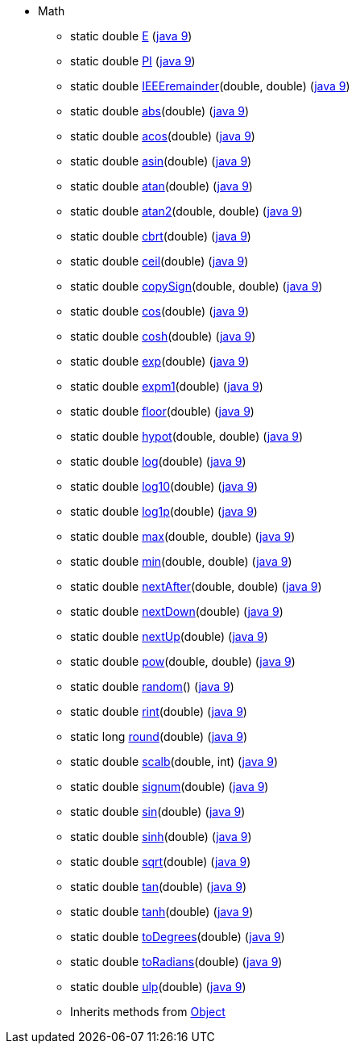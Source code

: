 * [[painless-api-referenceMath]]Math
** [[painless-api-referenceMath-E]]static double link:{java8-javadoc}/java/lang/Math.html#E[E] (link:{java9-javadoc}/java/lang/Math.html#E[java 9])
** [[painless-api-referenceMath-PI]]static double link:{java8-javadoc}/java/lang/Math.html#PI[PI] (link:{java9-javadoc}/java/lang/Math.html#PI[java 9])
** [[painless-api-referenceMath-IEEEremainder-2]]static double link:{java8-javadoc}/java/lang/Math.html#IEEEremainder%2Ddouble%2Ddouble%2D[IEEEremainder](double, double) (link:{java9-javadoc}/java/lang/Math.html#IEEEremainder%2Ddouble%2Ddouble%2D[java 9])
** [[painless-api-referenceMath-abs-1]]static double link:{java8-javadoc}/java/lang/Math.html#abs%2Ddouble%2D[abs](double) (link:{java9-javadoc}/java/lang/Math.html#abs%2Ddouble%2D[java 9])
** [[painless-api-referenceMath-acos-1]]static double link:{java8-javadoc}/java/lang/Math.html#acos%2Ddouble%2D[acos](double) (link:{java9-javadoc}/java/lang/Math.html#acos%2Ddouble%2D[java 9])
** [[painless-api-referenceMath-asin-1]]static double link:{java8-javadoc}/java/lang/Math.html#asin%2Ddouble%2D[asin](double) (link:{java9-javadoc}/java/lang/Math.html#asin%2Ddouble%2D[java 9])
** [[painless-api-referenceMath-atan-1]]static double link:{java8-javadoc}/java/lang/Math.html#atan%2Ddouble%2D[atan](double) (link:{java9-javadoc}/java/lang/Math.html#atan%2Ddouble%2D[java 9])
** [[painless-api-referenceMath-atan2-2]]static double link:{java8-javadoc}/java/lang/Math.html#atan2%2Ddouble%2Ddouble%2D[atan2](double, double) (link:{java9-javadoc}/java/lang/Math.html#atan2%2Ddouble%2Ddouble%2D[java 9])
** [[painless-api-referenceMath-cbrt-1]]static double link:{java8-javadoc}/java/lang/Math.html#cbrt%2Ddouble%2D[cbrt](double) (link:{java9-javadoc}/java/lang/Math.html#cbrt%2Ddouble%2D[java 9])
** [[painless-api-referenceMath-ceil-1]]static double link:{java8-javadoc}/java/lang/Math.html#ceil%2Ddouble%2D[ceil](double) (link:{java9-javadoc}/java/lang/Math.html#ceil%2Ddouble%2D[java 9])
** [[painless-api-referenceMath-copySign-2]]static double link:{java8-javadoc}/java/lang/Math.html#copySign%2Ddouble%2Ddouble%2D[copySign](double, double) (link:{java9-javadoc}/java/lang/Math.html#copySign%2Ddouble%2Ddouble%2D[java 9])
** [[painless-api-referenceMath-cos-1]]static double link:{java8-javadoc}/java/lang/Math.html#cos%2Ddouble%2D[cos](double) (link:{java9-javadoc}/java/lang/Math.html#cos%2Ddouble%2D[java 9])
** [[painless-api-referenceMath-cosh-1]]static double link:{java8-javadoc}/java/lang/Math.html#cosh%2Ddouble%2D[cosh](double) (link:{java9-javadoc}/java/lang/Math.html#cosh%2Ddouble%2D[java 9])
** [[painless-api-referenceMath-exp-1]]static double link:{java8-javadoc}/java/lang/Math.html#exp%2Ddouble%2D[exp](double) (link:{java9-javadoc}/java/lang/Math.html#exp%2Ddouble%2D[java 9])
** [[painless-api-referenceMath-expm1-1]]static double link:{java8-javadoc}/java/lang/Math.html#expm1%2Ddouble%2D[expm1](double) (link:{java9-javadoc}/java/lang/Math.html#expm1%2Ddouble%2D[java 9])
** [[painless-api-referenceMath-floor-1]]static double link:{java8-javadoc}/java/lang/Math.html#floor%2Ddouble%2D[floor](double) (link:{java9-javadoc}/java/lang/Math.html#floor%2Ddouble%2D[java 9])
** [[painless-api-referenceMath-hypot-2]]static double link:{java8-javadoc}/java/lang/Math.html#hypot%2Ddouble%2Ddouble%2D[hypot](double, double) (link:{java9-javadoc}/java/lang/Math.html#hypot%2Ddouble%2Ddouble%2D[java 9])
** [[painless-api-referenceMath-log-1]]static double link:{java8-javadoc}/java/lang/Math.html#log%2Ddouble%2D[log](double) (link:{java9-javadoc}/java/lang/Math.html#log%2Ddouble%2D[java 9])
** [[painless-api-referenceMath-log10-1]]static double link:{java8-javadoc}/java/lang/Math.html#log10%2Ddouble%2D[log10](double) (link:{java9-javadoc}/java/lang/Math.html#log10%2Ddouble%2D[java 9])
** [[painless-api-referenceMath-log1p-1]]static double link:{java8-javadoc}/java/lang/Math.html#log1p%2Ddouble%2D[log1p](double) (link:{java9-javadoc}/java/lang/Math.html#log1p%2Ddouble%2D[java 9])
** [[painless-api-referenceMath-max-2]]static double link:{java8-javadoc}/java/lang/Math.html#max%2Ddouble%2Ddouble%2D[max](double, double) (link:{java9-javadoc}/java/lang/Math.html#max%2Ddouble%2Ddouble%2D[java 9])
** [[painless-api-referenceMath-min-2]]static double link:{java8-javadoc}/java/lang/Math.html#min%2Ddouble%2Ddouble%2D[min](double, double) (link:{java9-javadoc}/java/lang/Math.html#min%2Ddouble%2Ddouble%2D[java 9])
** [[painless-api-referenceMath-nextAfter-2]]static double link:{java8-javadoc}/java/lang/Math.html#nextAfter%2Ddouble%2Ddouble%2D[nextAfter](double, double) (link:{java9-javadoc}/java/lang/Math.html#nextAfter%2Ddouble%2Ddouble%2D[java 9])
** [[painless-api-referenceMath-nextDown-1]]static double link:{java8-javadoc}/java/lang/Math.html#nextDown%2Ddouble%2D[nextDown](double) (link:{java9-javadoc}/java/lang/Math.html#nextDown%2Ddouble%2D[java 9])
** [[painless-api-referenceMath-nextUp-1]]static double link:{java8-javadoc}/java/lang/Math.html#nextUp%2Ddouble%2D[nextUp](double) (link:{java9-javadoc}/java/lang/Math.html#nextUp%2Ddouble%2D[java 9])
** [[painless-api-referenceMath-pow-2]]static double link:{java8-javadoc}/java/lang/Math.html#pow%2Ddouble%2Ddouble%2D[pow](double, double) (link:{java9-javadoc}/java/lang/Math.html#pow%2Ddouble%2Ddouble%2D[java 9])
** [[painless-api-referenceMath-random-0]]static double link:{java8-javadoc}/java/lang/Math.html#random%2D%2D[random]() (link:{java9-javadoc}/java/lang/Math.html#random%2D%2D[java 9])
** [[painless-api-referenceMath-rint-1]]static double link:{java8-javadoc}/java/lang/Math.html#rint%2Ddouble%2D[rint](double) (link:{java9-javadoc}/java/lang/Math.html#rint%2Ddouble%2D[java 9])
** [[painless-api-referenceMath-round-1]]static long link:{java8-javadoc}/java/lang/Math.html#round%2Ddouble%2D[round](double) (link:{java9-javadoc}/java/lang/Math.html#round%2Ddouble%2D[java 9])
** [[painless-api-referenceMath-scalb-2]]static double link:{java8-javadoc}/java/lang/Math.html#scalb%2Ddouble%2Dint%2D[scalb](double, int) (link:{java9-javadoc}/java/lang/Math.html#scalb%2Ddouble%2Dint%2D[java 9])
** [[painless-api-referenceMath-signum-1]]static double link:{java8-javadoc}/java/lang/Math.html#signum%2Ddouble%2D[signum](double) (link:{java9-javadoc}/java/lang/Math.html#signum%2Ddouble%2D[java 9])
** [[painless-api-referenceMath-sin-1]]static double link:{java8-javadoc}/java/lang/Math.html#sin%2Ddouble%2D[sin](double) (link:{java9-javadoc}/java/lang/Math.html#sin%2Ddouble%2D[java 9])
** [[painless-api-referenceMath-sinh-1]]static double link:{java8-javadoc}/java/lang/Math.html#sinh%2Ddouble%2D[sinh](double) (link:{java9-javadoc}/java/lang/Math.html#sinh%2Ddouble%2D[java 9])
** [[painless-api-referenceMath-sqrt-1]]static double link:{java8-javadoc}/java/lang/Math.html#sqrt%2Ddouble%2D[sqrt](double) (link:{java9-javadoc}/java/lang/Math.html#sqrt%2Ddouble%2D[java 9])
** [[painless-api-referenceMath-tan-1]]static double link:{java8-javadoc}/java/lang/Math.html#tan%2Ddouble%2D[tan](double) (link:{java9-javadoc}/java/lang/Math.html#tan%2Ddouble%2D[java 9])
** [[painless-api-referenceMath-tanh-1]]static double link:{java8-javadoc}/java/lang/Math.html#tanh%2Ddouble%2D[tanh](double) (link:{java9-javadoc}/java/lang/Math.html#tanh%2Ddouble%2D[java 9])
** [[painless-api-referenceMath-toDegrees-1]]static double link:{java8-javadoc}/java/lang/Math.html#toDegrees%2Ddouble%2D[toDegrees](double) (link:{java9-javadoc}/java/lang/Math.html#toDegrees%2Ddouble%2D[java 9])
** [[painless-api-referenceMath-toRadians-1]]static double link:{java8-javadoc}/java/lang/Math.html#toRadians%2Ddouble%2D[toRadians](double) (link:{java9-javadoc}/java/lang/Math.html#toRadians%2Ddouble%2D[java 9])
** [[painless-api-referenceMath-ulp-1]]static double link:{java8-javadoc}/java/lang/Math.html#ulp%2Ddouble%2D[ulp](double) (link:{java9-javadoc}/java/lang/Math.html#ulp%2Ddouble%2D[java 9])
** Inherits methods from <<painless-api-referenceObject,Object>>

